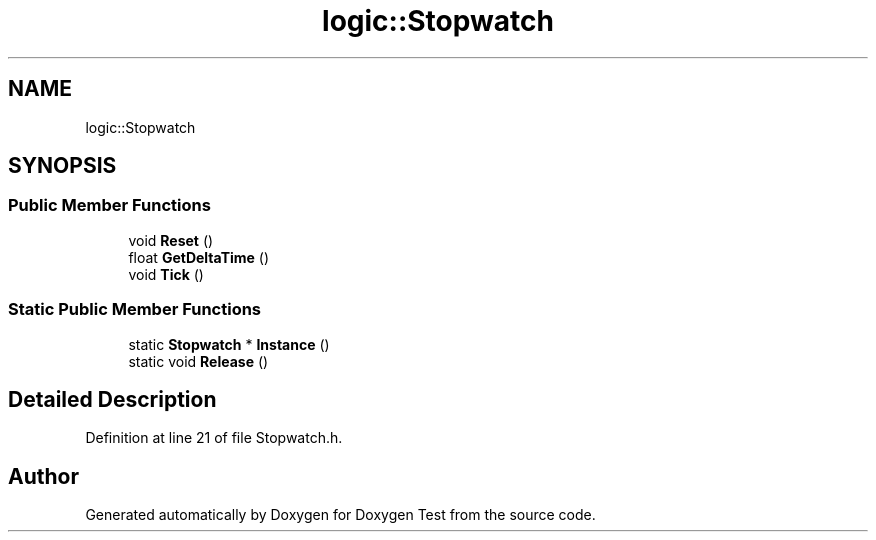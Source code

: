 .TH "logic::Stopwatch" 3 "Mon Jan 10 2022" "Doxygen Test" \" -*- nroff -*-
.ad l
.nh
.SH NAME
logic::Stopwatch
.SH SYNOPSIS
.br
.PP
.SS "Public Member Functions"

.in +1c
.ti -1c
.RI "void \fBReset\fP ()"
.br
.ti -1c
.RI "float \fBGetDeltaTime\fP ()"
.br
.ti -1c
.RI "void \fBTick\fP ()"
.br
.in -1c
.SS "Static Public Member Functions"

.in +1c
.ti -1c
.RI "static \fBStopwatch\fP * \fBInstance\fP ()"
.br
.ti -1c
.RI "static void \fBRelease\fP ()"
.br
.in -1c
.SH "Detailed Description"
.PP 
Definition at line 21 of file Stopwatch\&.h\&.

.SH "Author"
.PP 
Generated automatically by Doxygen for Doxygen Test from the source code\&.
